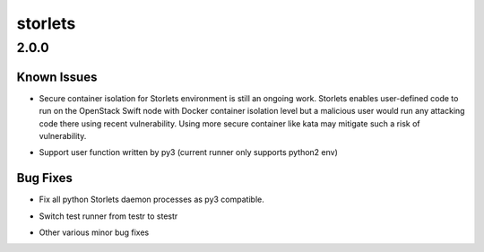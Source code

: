 ========
storlets
========

.. _storlets_2.0.0:

2.0.0
=====

.. _storlets_2.0.0_Known Issues:

Known Issues
------------

.. releasenotes/notes/2_0_0-e987cd43729edf86.yaml @ b'201f2b99411ee78af1882fc550166aa58d4b1d8a'

- Secure container isolation for Storlets environment is still an ongoing
  work. Storlets enables user-defined code to run on the OpenStack Swift
  node with Docker container isolation level but a malicious user would run
  any attacking code there using recent vulnerability. Using more secure
  container like kata may mitigate such a risk of vulnerability.

.. releasenotes/notes/2_0_0-e987cd43729edf86.yaml @ b'201f2b99411ee78af1882fc550166aa58d4b1d8a'

- Support user function written by py3 (current runner only supports python2 env)


.. _storlets_2.0.0_Bug Fixes:

Bug Fixes
---------

.. releasenotes/notes/2_0_0-e987cd43729edf86.yaml @ b'201f2b99411ee78af1882fc550166aa58d4b1d8a'

- Fix all python Storlets daemon processes as py3 compatible.

.. releasenotes/notes/2_0_0-e987cd43729edf86.yaml @ b'201f2b99411ee78af1882fc550166aa58d4b1d8a'

- Switch test runner from testr to stestr

.. releasenotes/notes/2_0_0-e987cd43729edf86.yaml @ b'201f2b99411ee78af1882fc550166aa58d4b1d8a'

- Other various minor bug fixes

